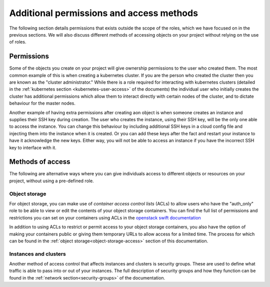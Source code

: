 #########################################
Additional permissions and access methods
#########################################

The following section details permissions that exists outside the scope of the
roles, which we have focused on in the previous sections. We will also discuss
different methods of accessing objects on your project without relying on the
use of roles.

****************
Permissions
****************

Some of the objects you create on your project will give ownership permissions
to the user who created them. The most common example of this is when creating
a kubernetes cluster. If you are the person who created the cluster then you
are known as the "cluster administrator." While there is a role required for
interacting with kubernetes clusters (detailed in the
:ref:`kubernetes section <kubernetes-user-access>` of the documents) the
individual user who initially creates the cluster has additional permissions
which allow them to interact directly with certain nodes of the cluster, and to
dictate behaviour for the master nodes.

Another example of having extra permissions after creating aon object is when
someone creates an instance and supplies their SSH key during creation. The
user who creates the instance, using their SSH key, will be the only one able
to access the instance. You can change this behaviour by including additional
SSH keys in a cloud config file and injecting them into the instance when it is
created. Or you can add these keys after the fact and restart your instance to
have it acknowledge the new keys. Either way, you will not be able to access an
instance if you have the incorrect SSH key to interface with it.

******************
Methods of access
******************

The following are alternative ways where you can give individuals access to
different objects or resources on your project, without using a pre-defined
role.

Object storage
==============

For object storage, you can make use of *container access control lists* (ACLs)
to allow users who have the "auth_only" role to be able to view or edit the
contents of your object storage containers. You can find the full list of
permissions and restrictions you can set on your containers using ACLs
in the `openstack swift documentation`_

.. _`openstack swift documentation`: https://docs.openstack.org/swift/latest/overview_acl.html

In addition to using ACLs to restrict or permit access to your object storage
containers, you also have the option of making your containers public or giving
them temporary URLs to allow access for a limited time. The process for which
can be found in the :ref:`object storage<object-storage-access>` section of
this documentation.

Instances and clusters
======================

Another method of access control that affects instances and clusters is
security groups. These are used to define what traffic is able
to pass into or out of your instances. The full description of security groups
and how they function can be found in the
:ref:`network section<security-groups>` of the documentation.
